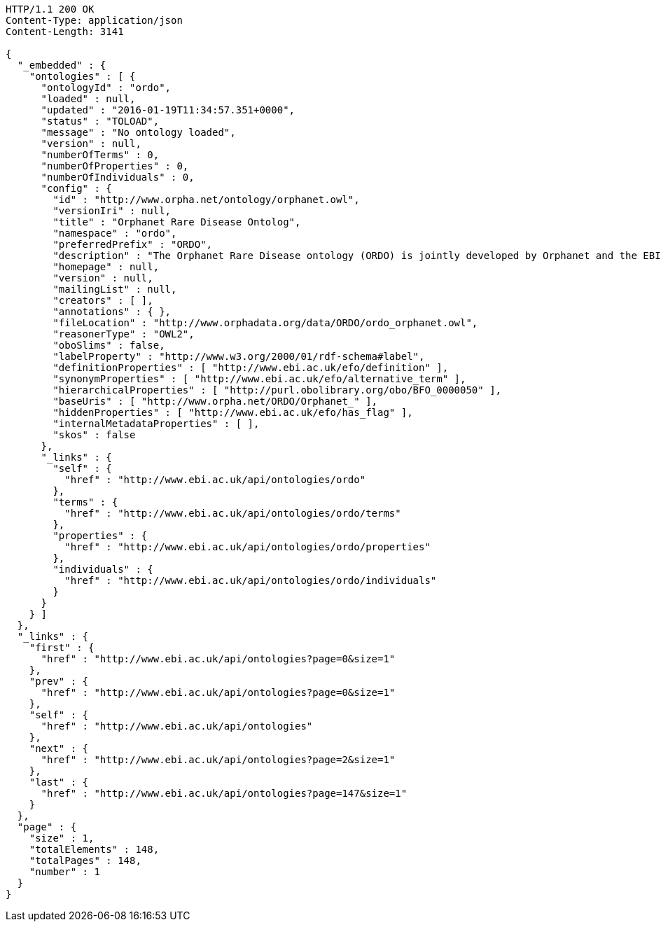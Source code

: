 [source,http]
----
HTTP/1.1 200 OK
Content-Type: application/json
Content-Length: 3141

{
  "_embedded" : {
    "ontologies" : [ {
      "ontologyId" : "ordo",
      "loaded" : null,
      "updated" : "2016-01-19T11:34:57.351+0000",
      "status" : "TOLOAD",
      "message" : "No ontology loaded",
      "version" : null,
      "numberOfTerms" : 0,
      "numberOfProperties" : 0,
      "numberOfIndividuals" : 0,
      "config" : {
        "id" : "http://www.orpha.net/ontology/orphanet.owl",
        "versionIri" : null,
        "title" : "Orphanet Rare Disease Ontolog",
        "namespace" : "ordo",
        "preferredPrefix" : "ORDO",
        "description" : "The Orphanet Rare Disease ontology (ORDO) is jointly developed by Orphanet and the EBI to provide a structured vocabulary for rare diseases capturing relationships between diseases, genes and other relevant features which will form a useful resource for the computational analysis of rare diseases. It derived from the Orphanet database (www.orpha.net ) , a multilingual database dedicated to rare diseases populated from literature and validated by international experts. It integrates a nosology (classification of rare diseases), relationships (gene-disease relations, epiemological data) and connections with other terminologies (MeSH, UMLS, MedDRA),databases (OMIM, UniProtKB, HGNC, ensembl, Reactome, IUPHAR, Geantlas) or classifications (ICD10).",
        "homepage" : null,
        "version" : null,
        "mailingList" : null,
        "creators" : [ ],
        "annotations" : { },
        "fileLocation" : "http://www.orphadata.org/data/ORDO/ordo_orphanet.owl",
        "reasonerType" : "OWL2",
        "oboSlims" : false,
        "labelProperty" : "http://www.w3.org/2000/01/rdf-schema#label",
        "definitionProperties" : [ "http://www.ebi.ac.uk/efo/definition" ],
        "synonymProperties" : [ "http://www.ebi.ac.uk/efo/alternative_term" ],
        "hierarchicalProperties" : [ "http://purl.obolibrary.org/obo/BFO_0000050" ],
        "baseUris" : [ "http://www.orpha.net/ORDO/Orphanet_" ],
        "hiddenProperties" : [ "http://www.ebi.ac.uk/efo/has_flag" ],
        "internalMetadataProperties" : [ ],
        "skos" : false
      },
      "_links" : {
        "self" : {
          "href" : "http://www.ebi.ac.uk/api/ontologies/ordo"
        },
        "terms" : {
          "href" : "http://www.ebi.ac.uk/api/ontologies/ordo/terms"
        },
        "properties" : {
          "href" : "http://www.ebi.ac.uk/api/ontologies/ordo/properties"
        },
        "individuals" : {
          "href" : "http://www.ebi.ac.uk/api/ontologies/ordo/individuals"
        }
      }
    } ]
  },
  "_links" : {
    "first" : {
      "href" : "http://www.ebi.ac.uk/api/ontologies?page=0&size=1"
    },
    "prev" : {
      "href" : "http://www.ebi.ac.uk/api/ontologies?page=0&size=1"
    },
    "self" : {
      "href" : "http://www.ebi.ac.uk/api/ontologies"
    },
    "next" : {
      "href" : "http://www.ebi.ac.uk/api/ontologies?page=2&size=1"
    },
    "last" : {
      "href" : "http://www.ebi.ac.uk/api/ontologies?page=147&size=1"
    }
  },
  "page" : {
    "size" : 1,
    "totalElements" : 148,
    "totalPages" : 148,
    "number" : 1
  }
}
----